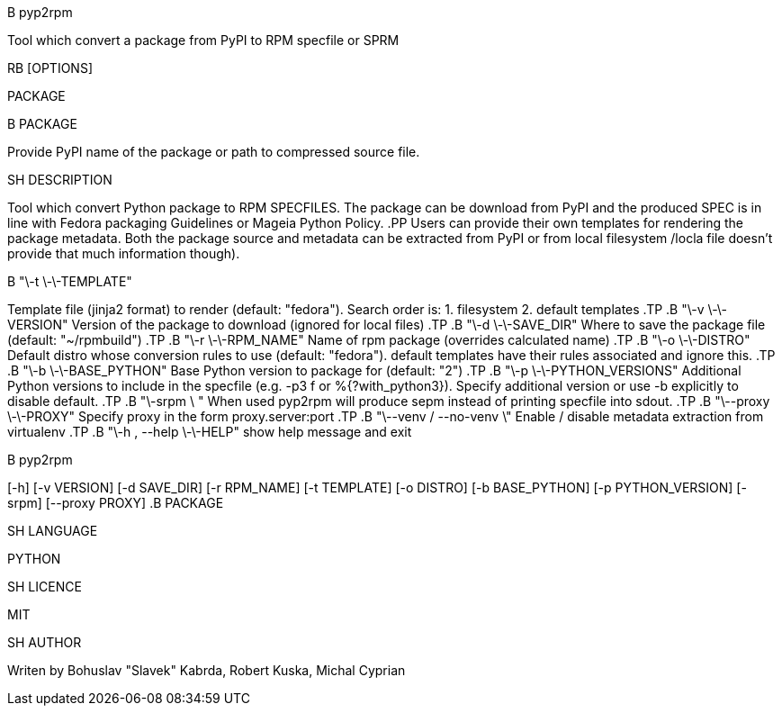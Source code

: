 .TH pyp2rpm(1)

.SH NAME
.B pyp2rpm
Tool which convert a package from PyPI to RPM specfile or SPRM

.SH SYNOPSIS
.B pyp2rpm
.RB [OPTIONS]
PACKAGE

.SH ARGUMENTS
.B PACKAGE
Provide PyPI name of the package or path to compressed source file.

.SH DESCRIPTION
Tool which convert Python package to RPM SPECFILES. The package can be download from PyPI and the produced SPEC is in line with Fedora packaging Guidelines or Mageia Python Policy.
.PP
Users can provide their own templates for rendering the package metadata. Both the package source and metadata can be extracted from PyPI or from local filesystem /locla file doesn't provide that much information though).

.SH OPTIONS
.TP
.B "\-t \-\-TEMPLATE"
Template file (jinja2 format) to render (default: "fedora").
Search order is: 1. filesystem
		 2. default templates
.TP
.B "\-v \-\-VERSION"
Version of the package to download (ignored for local files)
.TP
.B "\-d \-\-SAVE_DIR"
Where to save the package file (default: "~/rpmbuild")
.TP
.B "\-r \-\-RPM_NAME"
Name of rpm package (overrides calculated name)
.TP
.B "\-o \-\-DISTRO"
Default distro whose conversion rules to use (default: "fedora"). default templates have their rules associated and ignore this.
.TP
.B "\-b \-\-BASE_PYTHON"
Base Python version to package for (default: "2")
.TP
.B "\-p \-\-PYTHON_VERSIONS"
Additional Python versions to include in the specfile (e.g. -p3 f or %{?with_python3}). Specify additional version or use -b explicitly to disable default.
.TP
.B "\-srpm \ "
When used pyp2rpm will produce sepm instead of printing specfile into sdout.
.TP
.B "\--proxy \-\-PROXY"
Specify proxy in the form proxy.server:port
.TP
.B "\--venv / --no-venv \"
Enable / disable metadata extraction from virtualenv
.TP
.B "\-h , --help \-\-HELP"
show help message and exit


.SH USAGE
.B pyp2rpm
[-h] [-v VERSION] [-d SAVE_DIR] [-r RPM_NAME] [-t TEMPLATE]
[-o DISTRO] [-b BASE_PYTHON] [-p PYTHON_VERSION] [-srpm] [--proxy PROXY]
.B PACKAGE

.SH LANGUAGE
PYTHON

.SH LICENCE
MIT

.SH AUTHOR
Writen by Bohuslav "Slavek" Kabrda, Robert Kuska, Michal Cyprian


